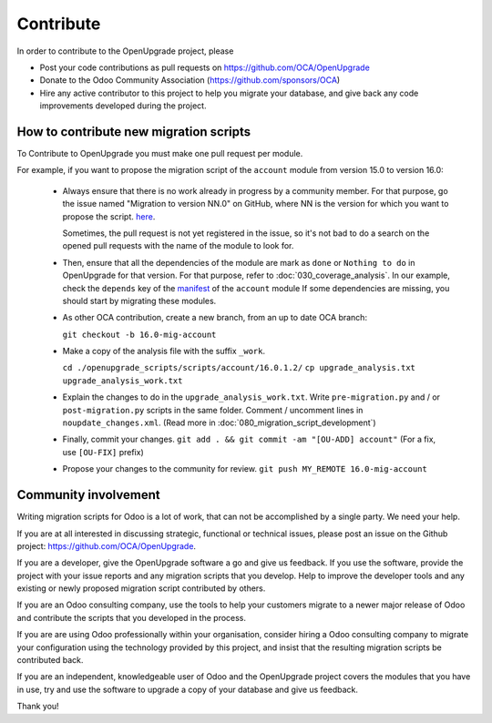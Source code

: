 Contribute
==========

In order to contribute to the OpenUpgrade project, please

* Post your code contributions as pull requests on
  https://github.com/OCA/OpenUpgrade
* Donate to the Odoo Community Association (https://github.com/sponsors/OCA)
* Hire any active contributor to this project to help you migrate your
  database, and give back any code improvements developed during the project.


How to contribute new migration scripts
---------------------------------------

To Contribute to OpenUpgrade you must make one pull request per module.

For example, if you want to propose the migration script of the ``account``
module from version 15.0 to version 16.0:

  * Always ensure that there is no work already in progress by a community member.
    For that purpose, go the issue named "Migration to version NN.0" on GitHub, where NN is the version for which you want to propose the script.
    `here <https://github.com/OCA/OpenUpgrade/issues/3681/>`_.
    
    Sometimes, the pull request is not yet registered in the issue, so it's not bad to do a search on the opened pull requests with the name of the module to look for.

  * Then, ensure that all the dependencies of the module are mark as ``done`` or
    ``Nothing to do`` in OpenUpgrade for that version.
    For that purpose, refer to :doc:`030_coverage_analysis`.
    In our example, check the ``depends`` key of the `manifest <https://github.com/odoo/odoo/blob/16.0/addons/account/__manifest__.py#L18>`_ of the ``account`` module 
    If some dependencies are missing, you should start by migrating these modules.

  * As other OCA contribution, create a new branch, from an up to date OCA branch:

    ``git checkout -b 16.0-mig-account``

  * Make a copy of the analysis file with the suffix ``_work``.

    ``cd ./openupgrade_scripts/scripts/account/16.0.1.2/``
    ``cp upgrade_analysis.txt upgrade_analysis_work.txt``

  * Explain the changes to do in the ``upgrade_analysis_work.txt``.
    Write ``pre-migration.py`` and / or ``post-migration.py`` scripts in the same folder.
    Comment / uncomment lines in ``noupdate_changes.xml``.
    (Read more in :doc:`080_migration_script_development`)

  * Finally, commit your changes.
    ``git add . && git commit -am "[OU-ADD] account"``
    (For a fix, use ``[OU-FIX]`` prefix)

  * Propose your changes to the community for review.
    ``git push MY_REMOTE 16.0-mig-account``

Community involvement
---------------------

Writing migration scripts for Odoo is a lot of work, that can not be
accomplished by a single party.  We need your help.

If you are at all interested in discussing strategic, functional or
technical issues, please post an issue on the Github project:
`<https://github.com/OCA/OpenUpgrade>`_.

If you are a developer, give the OpenUpgrade software a go and give us
feedback.  If you use the software, provide the project with your issue
reports and any migration scripts that you develop.  Help to improve the
developer tools and any existing or newly proposed migration script
contributed by others.

If you are an Odoo consulting company, use the tools to help your
customers migrate to a newer major release of Odoo and contribute
the scripts that you developed in the process.

If you are are using Odoo professionally within your organisation,
consider hiring a Odoo consulting company to migrate your configuration
using the technology provided by this project, and insist that the
resulting migration scripts be contributed back.

If you are an independent, knowledgeable user of Odoo and the OpenUpgrade
project covers the modules that you have in use, try and use the software
to upgrade a copy of your database and give us feedback.

Thank you!

